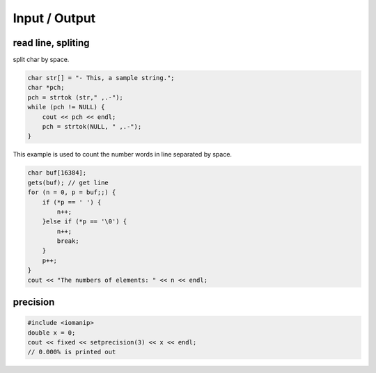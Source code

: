 Input / Output
==============

read line, spliting
^^^^^^^^^^^^^^^^^^^

split char by space.

.. code-block:: cpp

    char str[] = "- This, a sample string.";
    char *pch;
    pch = strtok (str," ,.-");
    while (pch != NULL) {
        cout << pch << endl;
        pch = strtok(NULL, " ,.-");
    }



This example is used to count the number words in line separated by space.

.. code-block:: cpp

    char buf[16384];
    gets(buf); // get line
    for (n = 0, p = buf;;) {
        if (*p == ' ') {
            n++;
        }else if (*p == '\0') {
            n++;
            break;
        }
        p++;
    }
    cout << "The numbers of elements: " << n << endl;

precision
^^^^^^^^^

.. code-block:: cpp

    #include <iomanip>
    double x = 0;
    cout << fixed << setprecision(3) << x << endl;
    // 0.000% is printed out
